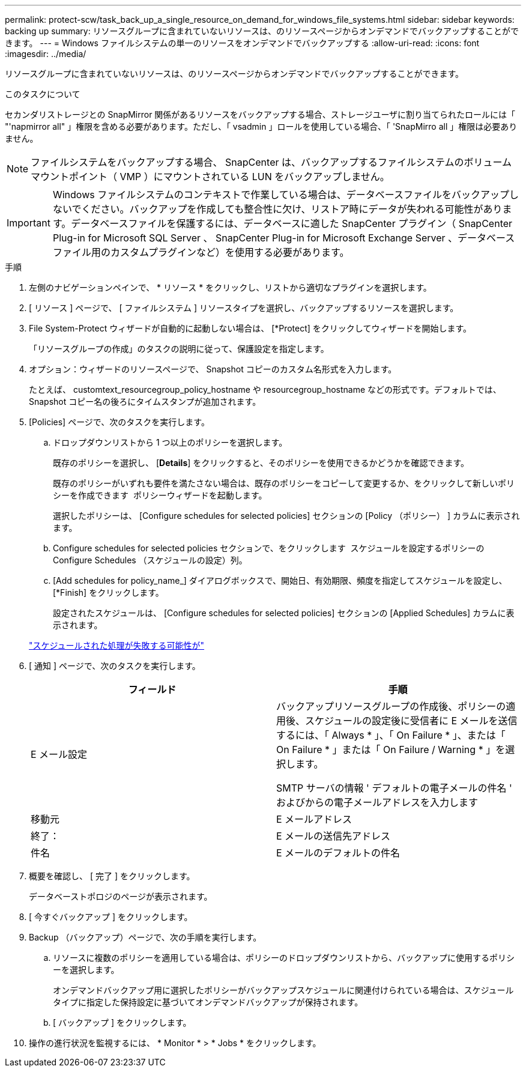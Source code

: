 ---
permalink: protect-scw/task_back_up_a_single_resource_on_demand_for_windows_file_systems.html 
sidebar: sidebar 
keywords: backing up 
summary: リソースグループに含まれていないリソースは、のリソースページからオンデマンドでバックアップすることができます。 
---
= Windows ファイルシステムの単一のリソースをオンデマンドでバックアップする
:allow-uri-read: 
:icons: font
:imagesdir: ../media/


[role="lead"]
リソースグループに含まれていないリソースは、のリソースページからオンデマンドでバックアップすることができます。

.このタスクについて
セカンダリストレージとの SnapMirror 関係があるリソースをバックアップする場合、ストレージユーザに割り当てられたロールには「 "'napmirror all" 」権限を含める必要があります。ただし、「 vsadmin 」ロールを使用している場合、「 'SnapMirro all 」権限は必要ありません。


NOTE: ファイルシステムをバックアップする場合、 SnapCenter は、バックアップするファイルシステムのボリュームマウントポイント（ VMP ）にマウントされている LUN をバックアップしません。


IMPORTANT: Windows ファイルシステムのコンテキストで作業している場合は、データベースファイルをバックアップしないでください。バックアップを作成しても整合性に欠け、リストア時にデータが失われる可能性があります。データベースファイルを保護するには、データベースに適した SnapCenter プラグイン（ SnapCenter Plug-in for Microsoft SQL Server 、 SnapCenter Plug-in for Microsoft Exchange Server 、データベースファイル用のカスタムプラグインなど）を使用する必要があります。

.手順
. 左側のナビゲーションペインで、 * リソース * をクリックし、リストから適切なプラグインを選択します。
. [ リソース ] ページで、 [ ファイルシステム ] リソースタイプを選択し、バックアップするリソースを選択します。
. File System-Protect ウィザードが自動的に起動しない場合は、 [*Protect] をクリックしてウィザードを開始します。
+
「リソースグループの作成」のタスクの説明に従って、保護設定を指定します。

. オプション：ウィザードのリソースページで、 Snapshot コピーのカスタム名形式を入力します。
+
たとえば、 customtext_resourcegroup_policy_hostname や resourcegroup_hostname などの形式です。デフォルトでは、 Snapshot コピー名の後ろにタイムスタンプが追加されます。

. [Policies] ページで、次のタスクを実行します。
+
.. ドロップダウンリストから 1 つ以上のポリシーを選択します。
+
既存のポリシーを選択し、 [*Details*] をクリックすると、そのポリシーを使用できるかどうかを確認できます。

+
既存のポリシーがいずれも要件を満たさない場合は、既存のポリシーをコピーして変更するか、をクリックして新しいポリシーを作成できます image:../media/add_policy_from_resourcegroup.gif[""] ポリシーウィザードを起動します。

+
選択したポリシーは、 [Configure schedules for selected policies] セクションの [Policy （ポリシー） ] カラムに表示されます。

.. Configure schedules for selected policies セクションで、をクリックします image:../media/add_policy_from_resourcegroup.gif[""] スケジュールを設定するポリシーの Configure Schedules （スケジュールの設定）列。
.. [Add schedules for policy_name_] ダイアログボックスで、開始日、有効期限、頻度を指定してスケジュールを設定し、 [*Finish] をクリックします。
+
設定されたスケジュールは、 [Configure schedules for selected policies] セクションの [Applied Schedules] カラムに表示されます。

+
https://kb.netapp.com/Advice_and_Troubleshooting/Data_Protection_and_Security/SnapCenter/Scheduled_data_protection_operations_fail_if_the_number_of_operations_running_reaches_maximum_limit["スケジュールされた処理が失敗する可能性が"]



. [ 通知 ] ページで、次のタスクを実行します。
+
|===
| フィールド | 手順 


 a| 
E メール設定
 a| 
バックアップリソースグループの作成後、ポリシーの適用後、スケジュールの設定後に受信者に E メールを送信するには、「 Always * 」、「 On Failure * 」、または「 On Failure * 」または「 On Failure / Warning * 」を選択します。

SMTP サーバの情報 ' デフォルトの電子メールの件名 ' およびからの電子メールアドレスを入力します



 a| 
移動元
 a| 
E メールアドレス



 a| 
終了：
 a| 
E メールの送信先アドレス



 a| 
件名
 a| 
E メールのデフォルトの件名

|===
. 概要を確認し、 [ 完了 ] をクリックします。
+
データベーストポロジのページが表示されます。

. [ 今すぐバックアップ ] をクリックします。
. Backup （バックアップ）ページで、次の手順を実行します。
+
.. リソースに複数のポリシーを適用している場合は、ポリシーのドロップダウンリストから、バックアップに使用するポリシーを選択します。
+
オンデマンドバックアップ用に選択したポリシーがバックアップスケジュールに関連付けられている場合は、スケジュールタイプに指定した保持設定に基づいてオンデマンドバックアップが保持されます。

.. [ バックアップ ] をクリックします。


. 操作の進行状況を監視するには、 * Monitor * > * Jobs * をクリックします。

